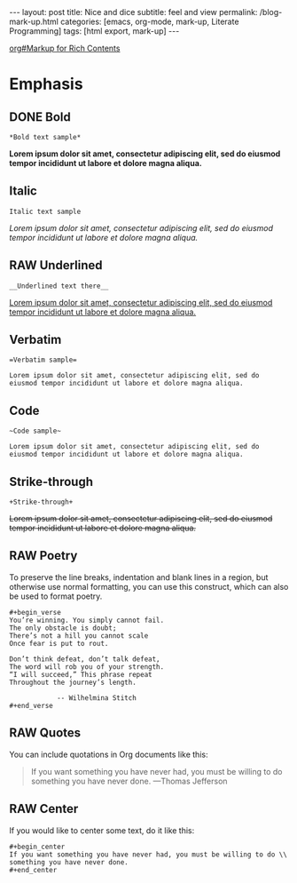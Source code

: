 #+BEGIN_EXPORT html
---
layout: post
title: Nice and dice
subtitle: feel and view
permalink: /blog-mark-up.html
categories: [emacs, org-mode, mark-up, Literate Programming]
tags: [html export, mark-up]
---
#+END_EXPORT

#+STARTUP: showall indent
#+OPTIONS: tags:nil num:nil \n:nil @:t ::t |:t ^:{} _:{} *:t
#+TOC: headlines 2
#+PROPERTY:header-args :results output :exports both :eval no-export
#+CATEGORY: Org mark up
#+TODO: RAW INIT TODO ACTIVE | DONE
[[info:org#Markup for Rich Contents][org#Markup for Rich Contents]]

* Emphasis

** DONE Bold
SCHEDULED: <2023-12-27 Wed>
#+begin_example
*Bold text sample*
#+end_example
*Lorem ipsum dolor sit amet, consectetur adipiscing elit, sed do
eiusmod tempor incididunt ut labore et dolore magna aliqua.*

** Italic
#+begin_example
Italic text sample
#+end_example
/Lorem ipsum dolor sit amet, consectetur adipiscing elit, sed do
eiusmod tempor incididunt ut labore et dolore magna aliqua./

** RAW Underlined
SCHEDULED: <2024-01-02 Tue>
:LOGBOOK:
CLOCK: [2024-01-02 Tue 13:31]
:END:

#+begin_example
__Underlined text there__
#+end_example
__Lorem ipsum dolor sit amet, consectetur adipiscing elit, sed do
eiusmod tempor incididunt ut labore et dolore magna aliqua.__

** Verbatim
#+begin_example
=Verbatim sample=
#+end_example
=Lorem ipsum dolor sit amet, consectetur adipiscing elit, sed do
eiusmod tempor incididunt ut labore et dolore magna aliqua.=

** Code
#+begin_example
~Code sample~
#+end_example
~Lorem ipsum dolor sit amet, consectetur adipiscing elit, sed do
eiusmod tempor incididunt ut labore et dolore magna aliqua.~

** Strike-through
#+begin_example
+Strike-through+
#+end_example
+Lorem ipsum dolor sit amet, consectetur adipiscing elit, sed do
eiusmod tempor incididunt ut labore et dolore magna aliqua.+

** RAW Poetry
SCHEDULED: <2024-01-02 Tue>

To preserve the line breaks, indentation and blank lines in a region,
but otherwise use normal formatting, you can use this construct, which
can also be used to format poetry.

#+begin_example
#+begin_verse
You’re winning. You simply cannot fail.
The only obstacle is doubt;
There’s not a hill you cannot scale
Once fear is put to rout.

Don’t think defeat, don’t talk defeat,
The word will rob you of your strength.
“I will succeed,” This phrase repeat
Throughout the journey’s length.

            -- Wilhelmina Stitch
#+end_verse
#+end_example

** RAW Quotes
SCHEDULED: <2024-01-02 Tue>
You can include quotations in Org documents like this:

#+begin_quote
If you want something you have never had, you must be willing to do
something you have never done. ---Thomas Jefferson
#+end_quote

** RAW Center
SCHEDULED: <2024-01-02 Tue>
If you would like to center some text, do it like this:
#+begin_example
#+begin_center
If you want something you have never had, you must be willing to do \\
something you have never done.
#+end_center
#+end_example


